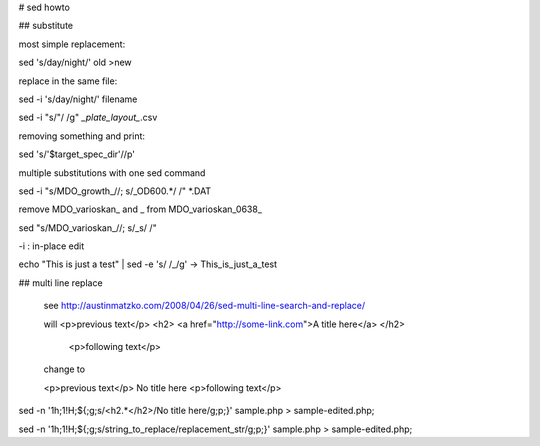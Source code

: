 
# sed howto

## substitute

most simple replacement:

sed 's/day/night/' old >new

replace in the same file:

sed -i 's/day/night/' filename

sed -i "s/\"/ /g" *_plate_layout_*.csv

removing something and print:

sed  's/'$target_spec_dir'//p' 

multiple substitutions with one sed command

sed -i "s/MDO_growth_//; s/_OD600.*/ /" *.DAT 

remove MDO_varioskan_ and _ from MDO_varioskan_0638_

sed "s/MDO_varioskan_//; s/_\s/  /" 

-i : in-place edit

echo "This is just a test" | sed -e 's/ /_/g' -> This_is_just_a_test

## multi line replace

  see http://austinmatzko.com/2008/04/26/sed-multi-line-search-and-replace/
  
  will 
  <p>previous text</p>
  <h2>
  <a href="http://some-link.com">A title here</a>
  </h2>
   <p>following text</p>
   
  change to

  <p>previous text</p>
  No title here
  <p>following text</p>

sed -n '1h;1!H;${;g;s/<h2.*</h2>/No title here/g;p;}' sample.php > sample-edited.php;

sed -n '1h;1!H;${;g;s/string_to_replace/replacement_str/g;p;}' sample.php > sample-edited.php;

